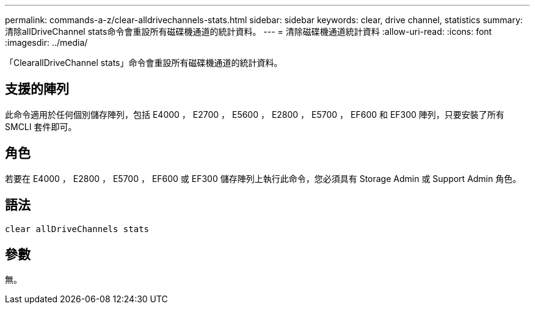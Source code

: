 ---
permalink: commands-a-z/clear-alldrivechannels-stats.html 
sidebar: sidebar 
keywords: clear, drive channel, statistics 
summary: 清除allDriveChannel stats命令會重設所有磁碟機通道的統計資料。 
---
= 清除磁碟機通道統計資料
:allow-uri-read: 
:icons: font
:imagesdir: ../media/


[role="lead"]
「ClearallDriveChannel stats」命令會重設所有磁碟機通道的統計資料。



== 支援的陣列

此命令適用於任何個別儲存陣列，包括 E4000 ， E2700 ， E5600 ， E2800 ， E5700 ， EF600 和 EF300 陣列，只要安裝了所有 SMCLI 套件即可。



== 角色

若要在 E4000 ， E2800 ， E5700 ， EF600 或 EF300 儲存陣列上執行此命令，您必須具有 Storage Admin 或 Support Admin 角色。



== 語法

[source, cli]
----
clear allDriveChannels stats
----


== 參數

無。
